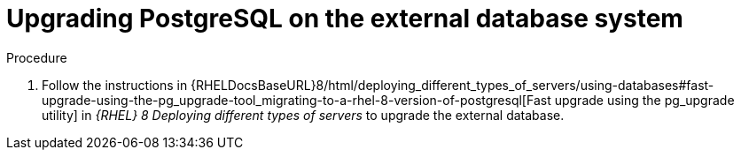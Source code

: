 [id="Upgrading_PostgreSQL_on_the_External_Database_System_{context}"]
= Upgrading PostgreSQL on the external database system

ifdef::katello,satellite,orcharhino[]
Upgrade the external database to PostgreSQL 13 and rectify the permissions.
endif::[]

ifdef::foreman-el[]
Upgrade the external database to PostgreSQL 13
endif::[]

.Procedure
. Follow the instructions in {RHELDocsBaseURL}8/html/deploying_different_types_of_servers/using-databases#fast-upgrade-using-the-pg_upgrade-tool_migrating-to-a-rhel-8-version-of-postgresql[Fast upgrade using the pg_upgrade utility] in _{RHEL}{nbsp}8 Deploying different types of servers_ to upgrade the external database.
ifdef::katello,satellite,orcharhino[]
. Correct the permissions on the `evr` extension on the external database:
+
[options="nowrap", subs="+quotes,verbatim,attributes"]
----
# runuser -l postgres -c \
"psql -d foreman -c \"UPDATE pg_extension SET extowner = (SELECT oid FROM pg_authid WHERE rolname='foreman') WHERE extname='evr';\""
----
endif::[]
